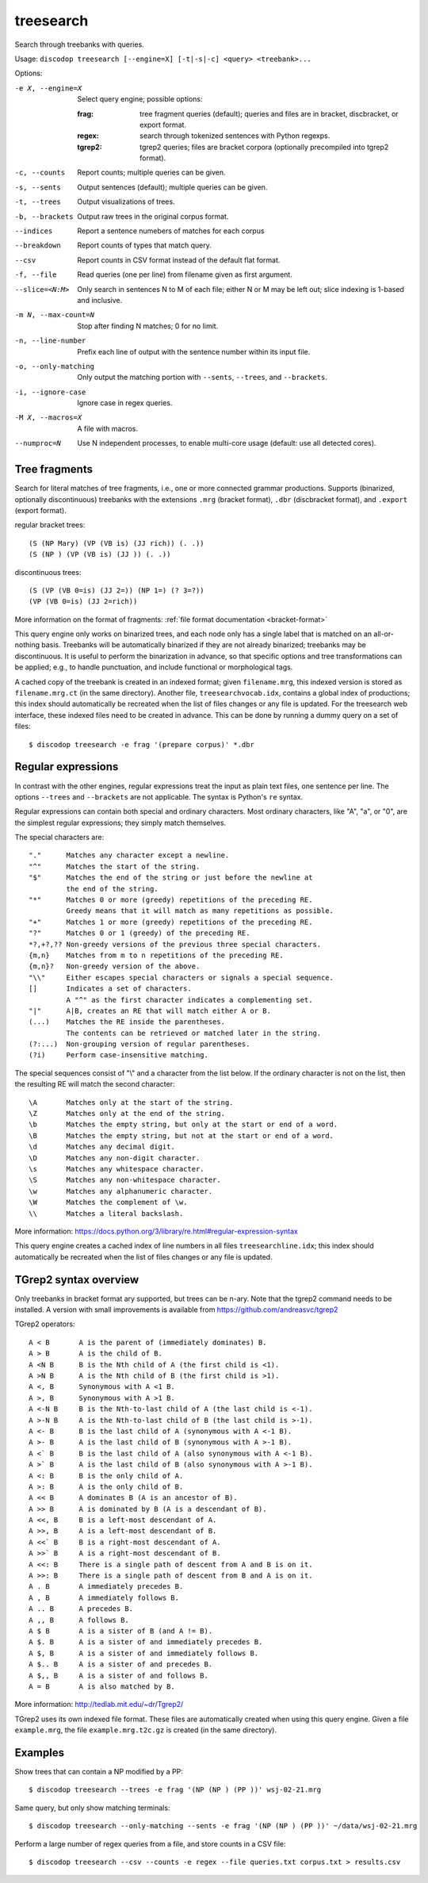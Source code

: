 
treesearch
----------
Search through treebanks with queries.

Usage: ``discodop treesearch [--engine=X] [-t|-s|-c] <query> <treebank>...``

Options:

-e X, --engine=X
                Select query engine; possible options:

                :frag:
                    tree fragment queries (default); queries and files are in
                    bracket, discbracket, or export format.

                :regex: search through tokenized sentences with Python regexps.
                :tgrep2:
                    tgrep2 queries; files are bracket corpora
                    (optionally precompiled into tgrep2 format).

-c, --counts    Report counts; multiple queries can be given.
-s, --sents     Output sentences (default); multiple queries can be given.
-t, --trees     Output visualizations of trees.
-b, --brackets  Output raw trees in the original corpus format.
--indices       Report a sentence numebers of matches for each corpus
--breakdown     Report counts of types that match query.
--csv           Report counts in CSV format instead of the default flat format.
-f, --file      Read queries (one per line) from filename given as first argument.
--slice=<N:M>
                Only search in sentences N to M of each file; either N or
                M may be left out; slice indexing is 1-based and inclusive.
-m N, --max-count=N
                Stop after finding N matches; 0 for no limit.
-n, --line-number
                Prefix each line of output with the sentence number within
                its input file.
-o, --only-matching
                Only output the matching portion
                with ``--sents``, ``--trees``, and ``--brackets``.
-i, --ignore-case
                Ignore case in regex queries.
-M X, --macros=X
                A file with macros.
--numproc=N
                Use N independent processes, to enable multi-core usage
                (default: use all detected cores).

Tree fragments
^^^^^^^^^^^^^^
Search for literal matches of tree fragments, i.e., one or more connected grammar productions.
Supports (binarized, optionally discontinuous) treebanks with the extensions
``.mrg`` (bracket format), ``.dbr`` (discbracket format), and ``.export`` (export format).

regular bracket trees::

(S (NP Mary) (VP (VB is) (JJ rich)) (. .))
(S (NP ) (VP (VB is) (JJ )) (. .))

discontinuous trees::

(S (VP (VB 0=is) (JJ 2=)) (NP 1=) (? 3=?))
(VP (VB 0=is) (JJ 2=rich))

More information on the format of fragments: :ref:`file format documentation <bracket-format>`

This query engine only works on binarized trees, and each node only has a single label
that is matched on an all-or-nothing basis.
Treebanks will be automatically binarized if they are not already binarized;
treebanks may be discontinuous. It is useful to perform the binarization in
advance, so that specific options and tree transformations can be applied;
e.g., to handle punctuation, and include functional or morphological tags.

A cached copy of the treebank is created in an indexed format; given ``filename.mrg``,
this indexed version is stored as ``filename.mrg.ct`` (in the same directory).
Another file, ``treesearchvocab.idx``, contains a global index of productions;
this index should automatically be recreated when the list of files changes or
any file is updated.
For the treesearch web interface, these indexed files need to be created in advance.
This can be done by running a dummy query on a set of files::

    $ discodop treesearch -e frag '(prepare corpus)' *.dbr

Regular expressions
^^^^^^^^^^^^^^^^^^^
In contrast with the other engines, regular expressions treat the input as
plain text files, one sentence per line. The options ``--trees`` and ``--brackets`` are
not applicable. The syntax is Python's ``re`` syntax.

Regular expressions can contain both special and ordinary characters.
Most ordinary characters, like "A", "a", or "0", are the simplest
regular expressions; they simply match themselves.

The special characters are::

    "."      Matches any character except a newline.
    "^"      Matches the start of the string.
    "$"      Matches the end of the string or just before the newline at
             the end of the string.
    "*"      Matches 0 or more (greedy) repetitions of the preceding RE.
             Greedy means that it will match as many repetitions as possible.
    "+"      Matches 1 or more (greedy) repetitions of the preceding RE.
    "?"      Matches 0 or 1 (greedy) of the preceding RE.
    *?,+?,?? Non-greedy versions of the previous three special characters.
    {m,n}    Matches from m to n repetitions of the preceding RE.
    {m,n}?   Non-greedy version of the above.
    "\\"     Either escapes special characters or signals a special sequence.
    []       Indicates a set of characters.
             A "^" as the first character indicates a complementing set.
    "|"      A|B, creates an RE that will match either A or B.
    (...)    Matches the RE inside the parentheses.
             The contents can be retrieved or matched later in the string.
    (?:...)  Non-grouping version of regular parentheses.
    (?i)     Perform case-insensitive matching.

The special sequences consist of "\\" and a character from the list
below.  If the ordinary character is not on the list, then the
resulting RE will match the second character::

    \A       Matches only at the start of the string.
    \Z       Matches only at the end of the string.
    \b       Matches the empty string, but only at the start or end of a word.
    \B       Matches the empty string, but not at the start or end of a word.
    \d       Matches any decimal digit.
    \D       Matches any non-digit character.
    \s       Matches any whitespace character.
    \S       Matches any non-whitespace character.
    \w       Matches any alphanumeric character.
    \W       Matches the complement of \w.
    \\       Matches a literal backslash.

More information: https://docs.python.org/3/library/re.html#regular-expression-syntax

This query engine creates a cached index of line numbers in all files
``treesearchline.idx``; this index should automatically be recreated when
the list of files changes or any file is updated.

TGrep2 syntax overview
^^^^^^^^^^^^^^^^^^^^^^
Only treebanks in bracket format ary supported, but trees can be n-ary.
Note that the tgrep2 command needs to be installed.
A version with small improvements is available from https://github.com/andreasvc/tgrep2

TGrep2 operators::

  A < B       A is the parent of (immediately dominates) B.
  A > B       A is the child of B.
  A <N B      B is the Nth child of A (the first child is <1).
  A >N B      A is the Nth child of B (the first child is >1).
  A <, B      Synonymous with A <1 B.
  A >, B      Synonymous with A >1 B.
  A <-N B     B is the Nth-to-last child of A (the last child is <-1).
  A >-N B     A is the Nth-to-last child of B (the last child is >-1).
  A <- B      B is the last child of A (synonymous with A <-1 B).
  A >- B      A is the last child of B (synonymous with A >-1 B).
  A <` B      B is the last child of A (also synonymous with A <-1 B).
  A >` B      A is the last child of B (also synonymous with A >-1 B).
  A <: B      B is the only child of A.
  A >: B      A is the only child of B.
  A << B      A dominates B (A is an ancestor of B).
  A >> B      A is dominated by B (A is a descendant of B).
  A <<, B     B is a left-most descendant of A.
  A >>, B     A is a left-most descendant of B.
  A <<` B     B is a right-most descendant of A.
  A >>` B     A is a right-most descendant of B.
  A <<: B     There is a single path of descent from A and B is on it.
  A >>: B     There is a single path of descent from B and A is on it.
  A . B       A immediately precedes B.
  A , B       A immediately follows B.
  A .. B      A precedes B.
  A ,, B      A follows B.
  A $ B       A is a sister of B (and A != B).
  A $. B      A is a sister of and immediately precedes B.
  A $, B      A is a sister of and immediately follows B.
  A $.. B     A is a sister of and precedes B.
  A $,, B     A is a sister of and follows B.
  A = B       A is also matched by B.

More information: http://tedlab.mit.edu/~dr/Tgrep2/

TGrep2 uses its own indexed file format. These files are automatically created
when using this query engine. Given a file ``example.mrg``, the file ``example.mrg.t2c.gz``
is created (in the same directory).


Examples
^^^^^^^^
Show trees that can contain a NP modified by a PP::

    $ discodop treesearch --trees -e frag '(NP (NP ) (PP ))' wsj-02-21.mrg

Same query, but only show matching terminals::

    $ discodop treesearch --only-matching --sents -e frag '(NP (NP ) (PP ))' ~/data/wsj-02-21.mrg

Perform a large number of regex queries from a file, and store counts in a CSV file::

    $ discodop treesearch --csv --counts -e regex --file queries.txt corpus.txt > results.csv

